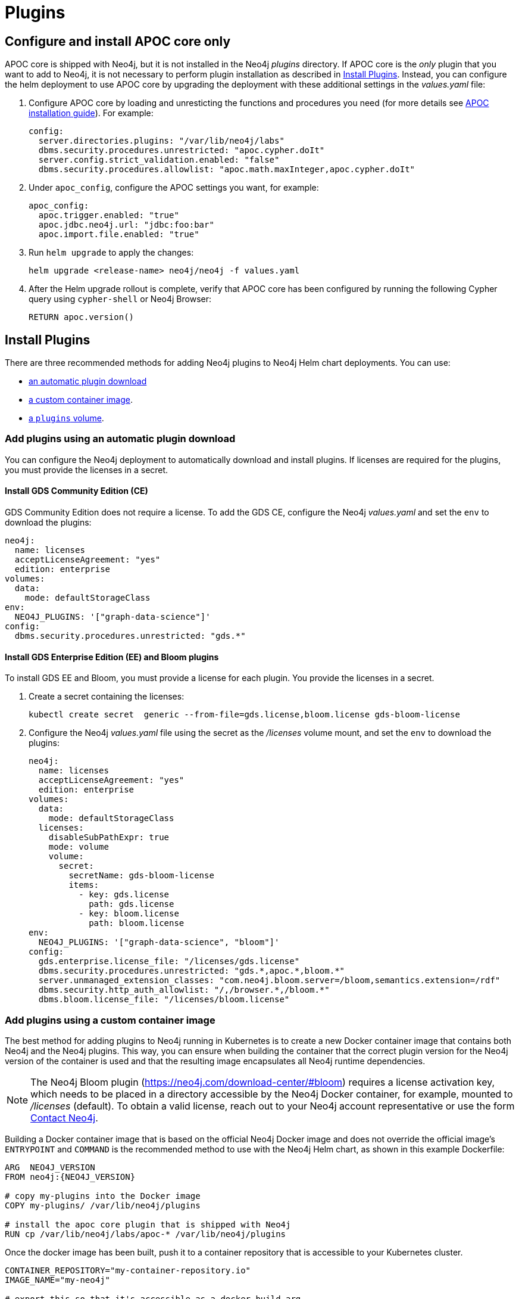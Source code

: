 = Plugins

[[operations-using-apoc-core]]
== Configure and install APOC core only

APOC core is shipped with Neo4j, but it is not installed in the Neo4j _plugins_ directory.
If APOC core is the _only_ plugin that you want to add to Neo4j, it is not necessary to perform plugin installation as described in xref:kubernetes/configuration.adoc#operations-installing-plugins[Install Plugins].
Instead, you can configure the helm deployment to use APOC core by upgrading the deployment with these additional settings in the _values.yaml_ file:

. Configure APOC core by loading and unresticting the functions and procedures you need (for more details see link:{neo4j-docs-base-uri}/apoc/{page-version}/installation/#restricted[APOC installation guide]).
For example:
+
[source, yaml]
----
config:
  server.directories.plugins: "/var/lib/neo4j/labs"
  dbms.security.procedures.unrestricted: "apoc.cypher.doIt"
  server.config.strict_validation.enabled: "false"
  dbms.security.procedures.allowlist: "apoc.math.maxInteger,apoc.cypher.doIt"
----
+
. Under `apoc_config`, configure the APOC settings you want, for example:
+
[source, yaml]
----
apoc_config:
  apoc.trigger.enabled: "true"
  apoc.jdbc.neo4j.url: "jdbc:foo:bar"
  apoc.import.file.enabled: "true"
----
+
. Run `helm upgrade` to apply the changes:
+
[source, shell]
----
helm upgrade <release-name> neo4j/neo4j -f values.yaml
----

. After the Helm upgrade rollout is complete, verify that APOC core has been configured by running the following Cypher query using `cypher-shell` or Neo4j Browser:
+
[source, cypher]
----
RETURN apoc.version()
----

[[operations-installing-plugins]]
== Install Plugins

There are three recommended methods for adding Neo4j plugins to Neo4j Helm chart deployments.
You can use:

* <<automatic-plugin-download, an automatic plugin download>>
* <<custom-container, a custom container image>>.
* <<plugins-volume, a `plugins` volume>>.

[[automatic-plugin-download]]
=== Add plugins using an automatic plugin download

You can configure the Neo4j deployment to automatically download and install plugins.
If licenses are required for the plugins, you must provide the licenses in a secret.

==== Install GDS Community Edition (CE)

GDS Community Edition does not require a license.
To add the GDS CE, configure the Neo4j _values.yaml_ and set the `env` to download the plugins:

[source, yaml]
----
neo4j:
  name: licenses
  acceptLicenseAgreement: "yes"
  edition: enterprise
volumes:
  data:
    mode: defaultStorageClass
env:
  NEO4J_PLUGINS: '["graph-data-science"]'
config:
  dbms.security.procedures.unrestricted: "gds.*"
----

==== Install GDS Enterprise Edition (EE) and Bloom plugins

To install GDS EE and Bloom, you must provide a license for each plugin.
You provide the licenses in a secret.

. Create a secret containing the licenses:
+
[source, shell]
----
kubectl create secret  generic --from-file=gds.license,bloom.license gds-bloom-license
----
. Configure the Neo4j _values.yaml_ file using the secret as the _/licenses_ volume mount, and set the `env` to download the plugins:
+
[source, yaml]
----
neo4j:
  name: licenses
  acceptLicenseAgreement: "yes"
  edition: enterprise
volumes:
  data:
    mode: defaultStorageClass
  licenses:
    disableSubPathExpr: true
    mode: volume
    volume:
      secret:
        secretName: gds-bloom-license
        items:
          - key: gds.license
            path: gds.license
          - key: bloom.license
            path: bloom.license
env:
  NEO4J_PLUGINS: '["graph-data-science", "bloom"]'
config:
  gds.enterprise.license_file: "/licenses/gds.license"
  dbms.security.procedures.unrestricted: "gds.*,apoc.*,bloom.*"
  server.unmanaged_extension_classes: "com.neo4j.bloom.server=/bloom,semantics.extension=/rdf"
  dbms.security.http_auth_allowlist: "/,/browser.*,/bloom.*"
  dbms.bloom.license_file: "/licenses/bloom.license"
----

[[custom-container]]
=== Add plugins using a custom container image

The best method for adding plugins to Neo4j running in Kubernetes is to create a new Docker container image that contains both Neo4j and the Neo4j plugins.
This way, you can ensure when building the container that the correct plugin version for the Neo4j version of the container is used and that the resulting image encapsulates all Neo4j runtime dependencies.

[NOTE]
====
The Neo4j Bloom plugin (https://neo4j.com/download-center/#bloom) requires a license activation key, which needs to be placed in a directory accessible by the Neo4j Docker container, for example, mounted to _/licenses_ (default).
To obtain a valid license, reach out to your Neo4j account representative or use the form https://neo4j.com/contact-us[Contact Neo4j].
====

Building a Docker container image that is based on the official Neo4j Docker image and does not override the official image's `ENTRYPOINT` and `COMMAND` is the recommended method to use with the Neo4j Helm chart, as shown in this example Dockerfile:

[source, Dockerfile, subs=attributes]
----
ARG  NEO4J_VERSION
FROM neo4j:\{NEO4J_VERSION}

# copy my-plugins into the Docker image
COPY my-plugins/ /var/lib/neo4j/plugins

# install the apoc core plugin that is shipped with Neo4j
RUN cp /var/lib/neo4j/labs/apoc-* /var/lib/neo4j/plugins
----

Once the docker image has been built, push it to a container repository that is accessible to your Kubernetes cluster.

[source, shell, subs=attributes]
----
CONTAINER_REPOSITORY="my-container-repository.io"
IMAGE_NAME="my-neo4j"

# export this so that it's accessible as a docker build arg
export NEO4J_VERSION={neo4j-version-exact}-enterprise

docker build --build-arg NEO4J_VERSION --tag $\{CONTAINER_REPOSITORY}/$\{IMAGE_NAME}:$\{NEO4J_VERSION} .
docker push $\{CONTAINER_REPOSITORY}/$\{IMAGE_NAME}:$\{NEO4J_VERSION}
----

To use the image that you have created, in the Neo4j Helm deployment's _values.yaml_ file, set `image.customImage` to use the image.
For more details, see xref:kubernetes/configuration.adoc#configure-custom-image[Configure a custom container image].

[NOTE]
====
Many plugins require additional Neo4j configuration to work correctly.
Plugin configuration should be set on the `config` object in the Helm deployment's _values.yaml_ file.
In some cases, plugin configuration can cause Neo4j's strict config validation to fail.
Strict config validation can be disabled by setting `server.config.strict_validation.enabled: "false"`.
====

[[plugins-volume]]
=== Add plugins using a plugins volume

An alternative method for adding Neo4j plugins to a Neo4j Helm deployment uses a `plugins` volume mount.
With this method, the plugin jar files are stored on a Persistent Volume that is mounted to the `/plugins` directory of the Neo4j container.

[NOTE]
====
The Neo4j Bloom plugin (https://neo4j.com/download-center/#bloom) requires a license activation key, which needs to be placed in a directory accessible by the Neo4j Docker container, for example, mounted to _/licenses_ (default).
To obtain a valid license, reach out to your Neo4j account representative or use the form https://neo4j.com/contact-us[Contact Neo4j].
====

The simplest way to set up a persistent `plugins` volume is to share the Persistent Volume that is used for storing Neo4j data.
This example shows how to configure that in the Neo4j Helm deployment _values.yaml_ file:

[source, yaml]
----
# neo4j-values.yaml
volumes:
  data:
    # your data volume configuration
    ...

  plugins:
    mode: "share"
    share:
      name: "data"
----

Details of different ways to configure volume mounts are covered in xref:kubernetes/persistent-volumes.adoc#volume-mounts[Mapping volume mounts to persistent volumes].

The Neo4j container now has an empty _/plugins_ directory backed by a persistent volume.
Plugin jar files can be copied onto the volume using `kubectl cp`.
Because it is backed by a persistent volume, plugin files will persist even if the Neo4j pod is restarted or moved.

[NOTE]
====
Neo4j loads plugins only on startup.
Therefore, you must restart the Neo4j pod to load them once all plugins are in place.
====

For example:

[source, shell]
----
# Copy plugin files into the Neo4j container
kubectl cp my-plugins/* <namespace>/<neo4j-pod-name>:/plugins/

# Restart Neo4j
kubectl rollout restart statefulset/<neo4j-statefulset-name>

# Verify plugins are still present after restart
kubectl exec <neo4j-pod-name> -- ls /plugins
----